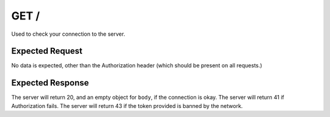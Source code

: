GET /
==================================

Used to check your connection to the server.

################
Expected Request
################

No data is expected, other than the Authorization header (which should be present on all requests.)

#################
Expected Response
#################

The server will return 20, and an empty object for ``body``, if the connection is okay.
The server will return 41 if Authorization fails.
The server will return 43 if the token provided is banned by the network.
